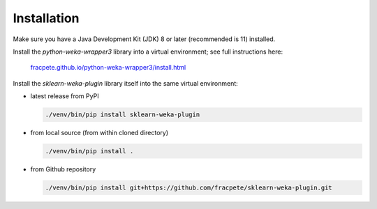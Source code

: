 Installation
============

Make sure you have a Java Development Kit (JDK) 8 or later (recommended is 11) installed.

Install the *python-weka-wrapper3* library into a virtual environment; see full instructions here:

  `fracpete.github.io/python-weka-wrapper3/install.html <https://fracpete.github.io/python-weka-wrapper3/install.html>`__

Install the *sklearn-weka-plugin* library itself into the same virtual environment:

* latest release from PyPI

  .. code-block:: bash

     ./venv/bin/pip install sklearn-weka-plugin

* from local source (from within cloned directory)

  .. code-block:: bash

     ./venv/bin/pip install .

* from Github repository

  .. code-block:: bash

     ./venv/bin/pip install git+https://github.com/fracpete/sklearn-weka-plugin.git
